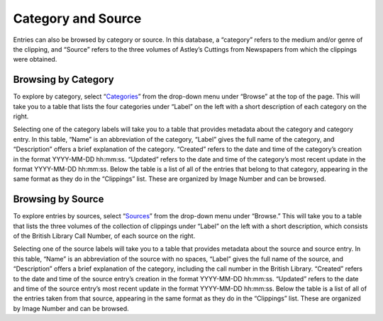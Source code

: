 Category and Source
===================

Entries can also be browsed by category or source. In this database, a
“category” refers to the medium and/or genre of the clipping, and “Source”
refers to the three volumes of Astley’s Cuttings from Newspapers from which the
clippings were obtained.

Browsing by Category
--------------------

To explore by category, select “`Categories`_” from the drop-down menu under
“Browse” at the top of the page. This will take you to a table that lists the
four categories under “Label” on the left with a short description of each
category on the right.

Selecting one of the category labels will take you to a table that provides
metadata about the category and category entry. In this table, “Name” is an
abbreviation of the category, “Label” gives the full name of the category, and
“Description” offers a brief explanation of the category. “Created” refers to
the date and time of the category’s creation in the format YYYY-MM-DD hh:mm:ss.
“Updated” refers to the date and time of the category’s most recent update in
the format YYYY-MM-DD hh:mm:ss. Below the table is a list of all of the entries
that belong to that category, appearing in the same format as they do in the
“Clippings” list. These are organized by Image Number and can be browsed.

Browsing by Source
------------------

To explore entries by sources, select “`Sources`_” from the drop-down menu under
“Browse.” This will take you to a table that lists the three volumes of the
collection of clippings under “Label” on the left with a short description,
which consists of the British Library Call Number, of each source on the right.

Selecting one of the source labels will take you to a table that provides
metadata about the source and source entry. In this table, “Name” is an
abbreviation of the source with no spaces, “Label” gives the full name of the
source, and “Description” offers a brief explanation of the category, including
the call number in the British Library. “Created” refers to the date and time
of the source entry’s creation in the format YYYY-MM-DD hh:mm:ss. “Updated”
refers to the date and time of the source entry’s most recent update in the
format YYYY-MM-DD hh:mm:ss. Below the table is a list of all of the entries
taken from that source, appearing in the same format as they do in the
“Clippings” list. These are organized by Image Number and can be browsed.


.. _Categories: https://dhil.lib.sfu.ca/circus/category/
.. _Sources: https://dhil.lib.sfu.ca/circus/source/
